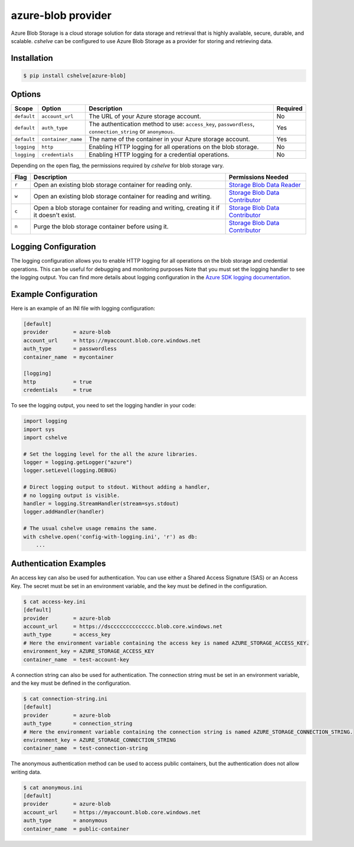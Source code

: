 azure-blob provider
==================

Azure Blob Storage is a cloud storage solution for data storage and retrieval that is highly available, secure, durable, and scalable.
*cshelve* can be configured to use Azure Blob Storage as a provider for storing and retrieving data.

Installation
############
.. code-block:: console

    $ pip install cshelve[azure-blob]

Options
#######
.. list-table::
    :header-rows: 1

    * - Scope
      - Option
      - Description
      - Required
    * - ``default``
      - ``account_url``
      - The URL of your Azure storage account.
      - No
    * - ``default``
      - ``auth_type``
      - The authentication method to use: ``access_key``, ``passwordless``, ``connection_string`` or ``anonymous``.
      - Yes
    * - ``default``
      - ``container_name``
      - The name of the container in your Azure storage account.
      - Yes
    * - ``logging``
      - ``http``
      - Enabling HTTP logging for all operations on the blob storage.
      - No
    * - ``logging``
      - ``credentials``
      - Enabling HTTP logging for a credential operations.
      - No

Depending on the ``open`` flag, the permissions required by *cshelve* for blob storage vary.

.. list-table::
    :header-rows: 1

    * - Flag
      - Description
      - Permissions Needed
    * - ``r``
      - Open an existing blob storage container for reading only.
      - `Storage Blob Data Reader <https://learn.microsoft.com/en-us/azure/role-based-access-control/built-in-roles#storage-blob-data-reader>`_
    * - ``w``
      - Open an existing blob storage container for reading and writing.
      - `Storage Blob Data Contributor <https://learn.microsoft.com/en-us/azure/role-based-access-control/built-in-roles#storage-blob-data-contributor>`_
    * - ``c``
      - Open a blob storage container for reading and writing, creating it if it doesn't exist.
      - `Storage Blob Data Contributor <https://learn.microsoft.com/en-us/azure/role-based-access-control/built-in-roles#storage-blob-data-contributor>`_
    * - ``n``
      - Purge the blob storage container before using it.
      - `Storage Blob Data Contributor <https://learn.microsoft.com/en-us/azure/role-based-access-control/built-in-roles#storage-blob-data-contributor>`_

Logging Configuration
#####################
The logging configuration allows you to enable HTTP logging for all operations on the blob storage and credential operations.
This can be useful for debugging and monitoring purposes
Note that you must set the logging handler to see the logging output.
You can find more details about logging configuration in the `Azure SDK logging documentation <https://learn.microsoft.com/en-us/azure/developer/python/sdk/azure-sdk-logging#example-logging-output>`_.

Example Configuration
#####################
Here is an example of an INI file with logging configuration:

.. code-block:: ini

    [default]
    provider        = azure-blob
    account_url     = https://myaccount.blob.core.windows.net
    auth_type       = passwordless
    container_name  = mycontainer

    [logging]
    http            = true
    credentials     = true

To see the logging output, you need to set the logging handler in your code:

.. code-block:: python

    import logging
    import sys
    import cshelve

    # Set the logging level for the all the azure libraries.
    logger = logging.getLogger("azure")
    logger.setLevel(logging.DEBUG)

    # Direct logging output to stdout. Without adding a handler,
    # no logging output is visible.
    handler = logging.StreamHandler(stream=sys.stdout)
    logger.addHandler(handler)

    # The usual cshelve usage remains the same.
    with cshelve.open('config-with-logging.ini', 'r') as db:
        ...

Authentication Examples
#######################
An access key can also be used for authentication. You can use either a Shared Access Signature (SAS) or an Access Key.
The secret must be set in an environment variable, and the key must be defined in the configuration.

.. code-block:: console

    $ cat access-key.ini
    [default]
    provider        = azure-blob
    account_url     = https://dscccccccccccccc.blob.core.windows.net
    auth_type       = access_key
    # Here the environment variable containing the access key is named AZURE_STORAGE_ACCESS_KEY.
    environment_key = AZURE_STORAGE_ACCESS_KEY
    container_name  = test-account-key

A connection string can also be used for authentication.
The connection string must be set in an environment variable, and the key must be defined in the configuration.

.. code-block:: console

    $ cat connection-string.ini
    [default]
    provider        = azure-blob
    auth_type       = connection_string
    # Here the environment variable containing the connection string is named AZURE_STORAGE_CONNECTION_STRING.
    environment_key = AZURE_STORAGE_CONNECTION_STRING
    container_name  = test-connection-string

The anonymous authentication method can be used to access public containers, but the authentication does not allow writing data.

.. code-block:: console

    $ cat anonymous.ini
    [default]
    provider        = azure-blob
    account_url     = https://myaccount.blob.core.windows.net
    auth_type       = anonymous
    container_name  = public-container
